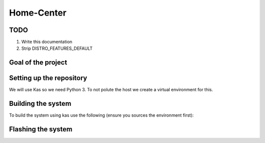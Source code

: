 Home-Center
-----------

TODO
====

#. Write this documentation
#. Strip DISTRO_FEATURES_DEFAULT

Goal of the project
===================

Setting up the repository
=========================

We will use Kas so we need Python 3. To not polute the host we create a virtual environment for this.

.. code:: console
    python3 -m venv .venv
    source .venv/bin/activate
    pip3 install kas

Building the system
===================

To build the system using kas use the following (ensure you sources the environment first):

.. code:: console
    kas build home-center-distro.yml

Flashing the system
===================